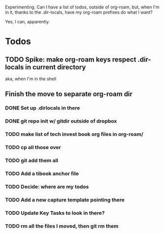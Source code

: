 Experimenting. Can I have a list of todos, outside of org-roam, but, when I'm in it, thanks to the .dir-locals, have my org-roam prefixes do what I want?

Yes, I can, apparently.

* Todos
** TODO Spike: make org-roam keys respect .dir-locals in current directory
aka, when I'm in the shell
** Finish the move to separate org-roam dir
*** DONE Set up .dirlocals in there
CLOSED: [2025-05-27 Tue 07:30]
*** DONE git repo init w/ gitdir outside of dropbox
CLOSED: [2025-05-27 Tue 07:32]
*** TODO make list of tech invest book org files in org-roam/
*** TODO cp all those over
*** TODO git add them all
*** TODO Add a tibook anchor file
*** TODO Decide: where are my todos
*** TODO Add a new capture template pointing there
*** TODO Update Key Tasks to look in there?
*** TODO rm all the files I moved, then git rm them
